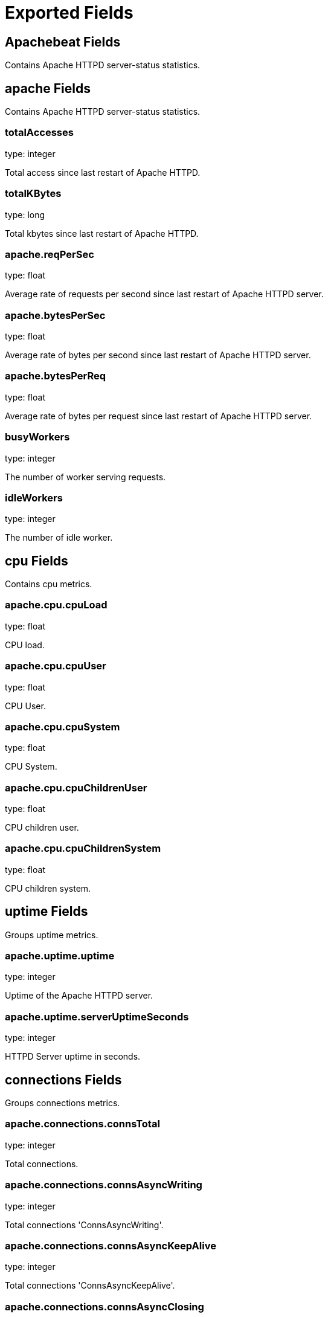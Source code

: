 
////
This file is generated! See etc/fields.yml and scripts/generate_field_docs.py
////

[[exported-fields]]
= Exported Fields

[partintro]

--
This document describes the fields that are exported by Apachebeat. They are
grouped in the following categories:

* <<exported-fields-apachebeat>>
* <<exported-fields-beat>>

--
[[exported-fields-apachebeat]]
== Apachebeat Fields

Contains Apache HTTPD server-status statistics.



[float]
== apache Fields

Contains Apache HTTPD server-status statistics.



[float]
=== totalAccesses

type: integer

Total access since last restart of Apache HTTPD.


[float]
=== totalKBytes

type: long

Total kbytes since last restart of Apache HTTPD.


[float]
=== apache.reqPerSec

type: float

Average rate of requests per second since last restart of Apache HTTPD server.


[float]
=== apache.bytesPerSec

type: float

Average rate of bytes per second since last restart of Apache HTTPD server.


[float]
=== apache.bytesPerReq

type: float

Average rate of bytes per request since last restart of Apache HTTPD server.


[float]
=== busyWorkers

type: integer

The number of worker serving requests.


[float]
=== idleWorkers

type: integer

The number of idle worker.


[float]
== cpu Fields

Contains cpu metrics.



[float]
=== apache.cpu.cpuLoad

type: float

CPU load.


[float]
=== apache.cpu.cpuUser

type: float

CPU User.


[float]
=== apache.cpu.cpuSystem

type: float

CPU System.


[float]
=== apache.cpu.cpuChildrenUser

type: float

CPU children user.


[float]
=== apache.cpu.cpuChildrenSystem

type: float

CPU children system.


[float]
== uptime Fields

Groups uptime metrics.



[float]
=== apache.uptime.uptime

type: integer

Uptime of the Apache HTTPD server.


[float]
=== apache.uptime.serverUptimeSeconds

type: integer

HTTPD Server uptime in seconds.


[float]
== connections Fields

Groups connections metrics.



[float]
=== apache.connections.connsTotal

type: integer

Total connections.


[float]
=== apache.connections.connsAsyncWriting

type: integer

Total connections 'ConnsAsyncWriting'.


[float]
=== apache.connections.connsAsyncKeepAlive

type: integer

Total connections 'ConnsAsyncKeepAlive'.


[float]
=== apache.connections.connsAsyncClosing

type: integer

Total connections 'ConnsAsyncClosing'.


[float]
== load Fields

Contains load metrics.



[float]
=== apache.load.load1

type: float

Load 1.


[float]
=== apache.load.load5

type: float

Load 5.


[float]
=== apache.load.load15

type: float

Load 15.


[float]
== scoreboard Fields

Contains scoreboard metrics.



[float]
=== apache.scoreboard.startingUp

type: integer

Total workers 'Starting up'.


[float]
=== apache.scoreboard.readingRequest

type: integer

Total workers 'Reading Request'.


[float]
=== apache.scoreboard.sendingReply

type: integer

Total workers 'Sending Reply'.


[float]
=== apache.scoreboard.keepalive

type: integer

Total workers 'Keepalive (read)'.


[float]
=== apache.scoreboard.dnsLookup

type: integer

Total workers 'DNS Lookup'.


[float]
=== apache.scoreboard.closingConnection

type: integer

Total workers 'Closing connection'.


[float]
=== apache.scoreboard.logging

type: integer

Total workers 'Logging'.


[float]
=== apache.scoreboard.gracefullyFinishing

type: integer

Total workers 'Gracefully finishing'.


[float]
=== apache.scoreboard.idleCleanup

type: integer

Total workers 'Idle cleanup of worker'.


[float]
=== apache.scoreboard.openSlot

type: integer

Total workers 'Open slot with no current process'.


[float]
=== apache.scoreboard.waitingForConnection

type: integer

Total workers 'Waiting for Connection'.


[float]
=== apache.scoreboard.total

type: integer

Total workers.


[[exported-fields-beat]]
== Beat Fields

Contains common beat fields available in all event types.



[float]
=== beat.name

The name of the Beat sending the log messages. If the Beat name is set in the configuration file, then that value is used. If it is not set, the hostname is used. To set the Beat name, use the `name` option in the configuration file.


[float]
=== beat.hostname

The hostname as returned by the operating system on which the Beat is running.


[float]
=== beat.version

The version of the beat that generated this event.


[float]
=== @timestamp

type: date

example: August 26th 2016, 12:35:53.332

format: date

required: True

The timestamp when the event log record was generated.


[float]
=== tags

Arbitrary tags that can be set per Beat and per transaction type.


[float]
=== fields

type: dict

Contains user configurable fields.


